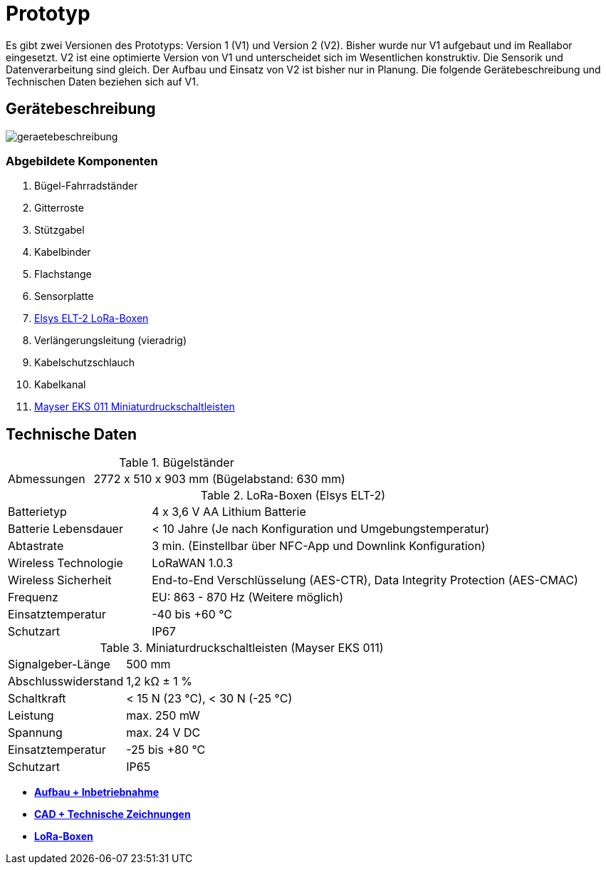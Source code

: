 # Prototyp

Es gibt zwei Versionen des Prototyps: Version 1 (V1) und Version 2 (V2). Bisher wurde nur V1 aufgebaut und im Reallabor eingesetzt. V2 ist eine optimierte Version von V1 und unterscheidet sich im Wesentlichen konstruktiv. Die Sensorik und Datenverarbeitung sind gleich. Der Aufbau und Einsatz von V2 ist bisher nur in Planung. Die folgende Gerätebeschreibung und Technischen Daten beziehen sich auf V1.

## Gerätebeschreibung

image::geraetebeschreibung.png[]

### Abgebildete Komponenten

1. Bügel-Fahrradständer
2. Gitterroste
3. Stützgabel
4. Kabelbinder
5. Flachstange
6. Sensorplatte
7. link:LoRa-Boxen/Elsys_ELT2[Elsys ELT-2 LoRa-Boxen]
8. Verlängerungsleitung (vieradrig)
9. Kabelschutzschlauch
10. Kabelkanal
11. https://www.mayser.com/de/sicherheitstechnik/miniaturschaltleisten-einklemmschutz-1[Mayser EKS 011 Miniaturdruckschaltleisten]

## Technische Daten

.Bügelständer
[cols="1,3"]
|===
|Abmessungen
|2772 x 510 x 903 mm (Bügelabstand: 630 mm)
|===

.LoRa-Boxen (Elsys ELT-2)
[cols="1,3"]
|===
|Batterietyp
|4 x 3,6 V AA Lithium Batterie

|Batterie Lebensdauer
|< 10 Jahre (Je nach Konfiguration und Umgebungstemperatur)

|Abtastrate
|3 min. (Einstellbar über NFC-App und Downlink Konfiguration)

|Wireless Technologie
|LoRaWAN 1.0.3

|Wireless Sicherheit
|End-to-End Verschlüsselung (AES-CTR), Data Integrity Protection (AES-CMAC)

|Frequenz
|EU: 863 - 870 Hz (Weitere möglich)

|Einsatztemperatur
|-40 bis +60 °C

|Schutzart
|IP67
|===

.Miniaturdruckschaltleisten (Mayser EKS 011)
[cols="1,3"]
|===
|Signalgeber-Länge
|500 mm

|Abschlusswiderstand
|1,2 k&#x2126;  &#177; 1 %

|Schaltkraft
|< 15 N (23 °C), < 30 N (-25 °C)

|Leistung
|max. 250 mW

|Spannung
|max. 24 V DC

|Einsatztemperatur
|-25 bis +80 °C

|Schutzart
|IP65
|===

- *link:Aufbau+Inbetriebnahme[Aufbau + Inbetriebnahme]*
- *link:CAD+TechnischeZeichnungen[CAD + Technische Zeichnungen]*
- *link:LoRa-Boxen[LoRa-Boxen]*


